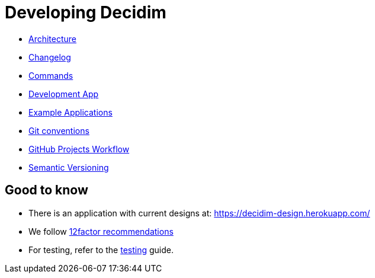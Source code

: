 = Developing Decidim

* xref:develop:guide_architecture.adoc[Architecture]
* xref:develop:guide_changelog.adoc[Changelog]
* xref:develop:guide_commands.adoc[Commands]
* xref:develop:guide_development_app.adoc[Development App]
* xref:develop:guide_example_apps.adoc[Example Applications]
* xref:develop:guide_git_conventions.adoc[Git conventions]
* xref:develop:guide_github_projects.adoc[GitHub Projects Workflow]
* xref:develop:guide_semver.adoc[Semantic Versioning]

== Good to know

* There is an application with current designs at: https://decidim-design.herokuapp.com/
* We follow https://12factor.net/[12factor recommendations]
* For testing, refer to the xref:develop:testing.adoc[testing] guide.
